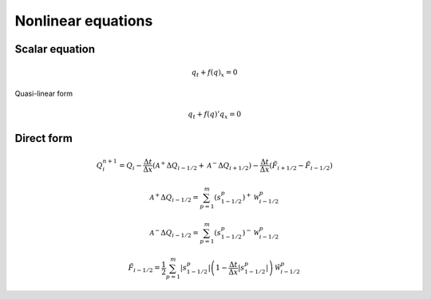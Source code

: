 ===================
Nonlinear equations
===================

Scalar equation
===============

.. math:: q_t + f\left(q\right)_x = 0

Quasi-linear form

.. math:: q_t + f\left(q\right)'q_x = 0

Direct form
===========

.. math:: Q^{n+1}_i = Q_i -
    \frac{\Delta t}{\Delta x}\left(\mathscr{A}^{+}\Delta Q_{i-1/2} 
    + \mathscr{A}^{-}\Delta Q_{i+1/2}\right) -
    \frac{\Delta t}{\Delta x}\left(\tilde{F}_{i+1/2}-\tilde{F}_{i-1/2}\right)

.. math:: \mathscr{A}^+\Delta Q_{i-1/2} =
    \sum^m_{p=1}\left(s^p_{1-1/2}\right)^+\mathscr{W}^p_{i-1/2}

.. math:: \mathscr{A}^-\Delta Q_{i-1/2} =
    \sum^m_{p=1}\left(s^p_{1-1/2}\right)^-\mathscr{W}^p_{i-1/2}

.. math:: \tilde{F}_{i-1/2} =
    \frac{1}{2}\sum^m_{p=1}\lvert s^p_{1-1/2}\rvert
    \left(1 - \frac{\Delta t}{\Delta x}\lvert s^p_{1-1/2}\rvert\right)
    \tilde{\mathscr{W}}^p_{i-1/2}
